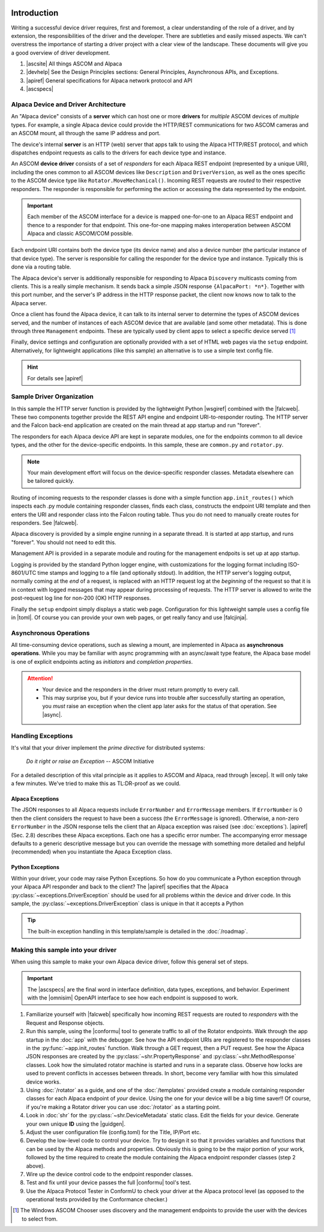 .. image:: alpaca128.png
    :height: 92px
    :width: 128px
    :align: right

============
Introduction
============

Writing a successful device driver requires, first and foremost, a clear
understanding of the role of a driver, and by extension, the responsibilities of
the driver and the developer. There are subtleties and easily missed aspects. We
can't overstress the importance of starting a driver project with a clear view
of the landscape. These documents will give you a good overview of driver
development.

1. |ascsite| All things ASCOM and Alpaca
2. |devhelp| See the Design Principles sections: General Principles,
   Asynchronous APIs, and  Exceptions.
3. |apiref| General specifications for Alpaca network protocol and API
4. |ascspecs|

Alpaca Device and Driver Architecture
-------------------------------------

An "Alpaca device" consists of a **server** which can host one or more
**drivers** for *multiple* ASCOM devices of *multiple* types. For example, a
single Alpaca device could provide the HTTP/REST communications for two ASCOM
cameras and an ASCOM mount, all through the same IP address and port.

The device's internal **server** is an HTTP (web) server that apps talk to using
the Alpaca HTTP/REST protocol, and which dispatches endpoint requests as calls
to the drivers for each device type and instance.

An ASCOM **device driver** consists of a set of *responders* for each Alpaca
REST endpoint (represented by a unique URI), including the ones common to all
ASCOM devices like ``Description`` and ``DriverVersion``, as well as the ones
specific to the ASCOM device type like ``Rotator.MoveMechanical()``. Incoming
REST requests are *routed* to their respective responders. The responder is
responsible for performing the action or accessing the data represented by the
endpoint.

.. important::
    Each member of the ASCOM interface for a device is mapped
    one-for-one to an Alpaca REST endpoint and thence to a responder
    for that endpoint. This one-for-one mapping makes interoperation
    between ASCOM Alpaca and classic ASCOM/COM possible.

Each endpoint URI contains both the device type (its device name) and also a
device number (the particular instance of that device type). The server is
responsible for calling the responder for the device type and instance.
Typically this is done via a routing table.

The Alpaca device's server is additionally responsible for responding to Alpaca
``Discovery`` multicasts coming from clients. This is a really simple mechanism.
It sends back a simple JSON response ``{AlpacaPort: *n*}``. Together with this
port number, and the server's IP address in the HTTP response packet, the client
now knows now to talk to the Alpaca server.

Once a client has found the Alpaca device, it can talk to its internal server to
determine the types of ASCOM devices served, and the number of instances of each
ASCOM device that are available (and some other metadata). This is done through
three ``Management`` endpoints. These are typically used by client apps to
select a specific device served [#]_

Finally, device settings and configuration are optionally provided with a set of
HTML web pages via the ``setup`` endpoint. Alternatively, for lightweight
applications (like this sample) an alternative is to use a simple text config
file.

.. hint::
    For details see |apiref|

Sample Driver Organization
--------------------------

In this sample the HTTP server function is provided by the lightweight Python
|wsgiref| combined with the |falcweb|. These two components together provide the
REST API engine and endpoint URI-to-responder routing. The HTTP server and the
Falcon back-end application are created on the main thread at app startup and
run "forever".

The responders for each Alpaca device API are kept in separate modules, one for
the endpoints common to all device types, and the other for the device-specific
endpoints. In this sample, these are ``common.py`` and ``rotator.py``.

.. note:: Your main development effort will focus on the device-specific
    responder classes. Metadata elsewhere can be tailored quickly.

Routing of incoming requests to the responder classes is done with a simple
function ``app.init_routes()`` which inspects each .py module containing
responder classes, finds each class, constructs the endpoint URI template and
then enters the URI and responder class into the Falcon routing table. Thus you
do not need to manually create routes for responders. See |falcweb|.

Alpaca discovery is provided by a simple engine running in a separate thread. It
is started at app startup, and runs "forever". You should not need to edit this.

Management API is provided in a separate module and routing for the management
endpoits is set up at app startup.

Logging is provided by the standard Python logger engine, with customizations
for the logging format including ISO-8601/UTC time stamps and logging to a file
(and optionally stdout). In addition, the HTTP server's logging output, normally
coming at the *end* of a request, is replaced with an HTTP request log at the
*beginning* of the request so that it is in context with logged messages that
may appear during processing of requests. The HTTP server is allowed to write
the post-request log line for non-200 (OK) HTTP responses.

Finally the ``setup`` endpoint simply displays a static web page. Configuration
for this lightweight sample uses a config file in |toml|. Of course you can
provide your own web pages, or get really fancy and use |falcjinja|.

.. _async-intro:

Asynchronous Operations
-----------------------

All time-consuming device operations, such as slewing a mount, are implemented
in Alpaca as **asynchronous operations**. While you may be familiar with async
programming with an async/await type feature, the Alpaca base model is one of
explicit endpoints acting as *initiators* and *completion properties*.

.. attention::
    * Your device and the responders in the driver must return promptly to every call.
    * This may surprise you, but if your device runs into trouble after
      successfully starting an operation, you *must* raise an exception when
      the client app later asks for the status of that operation. See |async|.

.. _excep-intro:

Handling Exceptions
-------------------

It's vital that your driver implement the *prime directive* for distributed
systems:

.. epigraph::
    *Do it right or raise an Exception*
    -- ASCOM Initiative

For a detailed description of this vital principle as it applies to ASCOM and
Alpaca, read through |excep|. It will only take a few minutes. We've tried to
make this as TL:DR-proof as we could.

Alpaca Exceptions
~~~~~~~~~~~~~~~~~

The JSON responses to all Alpaca requests include ``ErrorNumber`` and
``ErrorMessage`` members. If ``ErrorNumber`` is 0 then the client considers the
request to have been a success (the ``ErrorMessage`` is ignored). Otherwise, a
non-zero ``ErrorNumber`` in the JSON response tells the client that an Alpaca
exception was raised (see :doc:`exceptions`). |apiref| (Sec. 2.8) describes
these Alpaca exceptions. Each one has a specific error number. The accompanying
error message defaults to a generic descriptive message but you can override the
message with something more detailed and helpful (recommended) when you
instantiate the Apaca Exception class.

Python Exceptions
~~~~~~~~~~~~~~~~~

Within your driver, your code may raise Python Exceptions. So how do you
communicate a Python exception through your Alpaca API responder and back to the
client? The |apiref| specifies that the Alpaca
:py:class:`~exceptions.DriverException` should be used for all problems within
the device and driver code. In this sample, the
:py:class:`~exceptions.DriverException` class is unique in that it accepts a
Python

.. tip::

    The built-in exception handling in this template/sample is detailed in the
    :doc:`/roadmap`.


Making this sample into your driver
-----------------------------------

When using this sample to make your own Alpaca device driver, follow this
general set of steps.

.. important::
    The |ascspecs| are the final word in interface definition, data types,
    exceptions, and behavior. Experiment with the |omnisim| OpenAPI interface
    to see how each endpoint is supposed to work.

1. Familiarize yourself with |falcweb| specifically how incoming REST requests
   are routed to *responders* with the Request and Response objects.
2. Run this sample, using the |conformu| tool to generate traffic to all of the
   Rotator endpoints. Walk through the app startup in the :doc:`app` with the
   debugger. See how the API endpoint URIs are registered to the responder
   classes in the :py:func:`~app.init_routes` function. Walk through a GET
   request, then a PUT request. See how the Alpaca JSON responses are created by
   the :py:class:`~shr.PropertyResponse` and :py:class:`~shr.MethodResponse`
   classes. Look how the simulated rotator machine is started and runs in a
   separate class. Observe how locks are used to prevent conflicts in accesses
   between threads. In short, become very familiar with how this simulated
   device works.
3. Using :doc:`/rotator` as a guide, and one of the :doc:`/templates` provided
   create a module containing responder classes for each Alpaca endpoint of
   *your* device.  Using the one for your device will be a big time saver!! Of
   course, if you're making a Rotator driver you can use :doc:`/rotator` as a
   starting point.
4. Look in :doc:`shr` for the :py:class:`~shr.DeviceMetadata` static class. Edit
   the fields for your device. Generate your own unique **ID** using the
   |guidgen|.
5. Adjust the user configuration file (config.toml) for the Title, IP/Port etc.
6. Develop the low-level code to control your device. Try to design it so that
   it provides variables and functions that can be used by the Alpaca methods
   and properties. Obviously this is going to be the major portion of your work,
   followed by the time required to create the module containing the Alpaca
   endpoint responder classes (step 2 above).
7. Wire up the device control code to the endpoint responder classes.
8. Test and fix until your device passes the full |conformu| tool's test.
9. Use the Alpaca Protocol Tester in ConformU to check your driver at the Alpaca
   protocol level (as opposed to the operational tests provided by the
   Conformance checker.)


.. |ascsite| raw:: html

    <a href="https://ascom-standards.org/index.htm" target="_blank">
    ASCOM Initiative web site</a>

.. |ascspecs| raw:: html

    <a href="https://ascom-standards.org/Help/Platform/html/N_ASCOM_DeviceInterface.htm" target="_blank">
    Master Official ASCOM Device Interface Specifications</a>

.. |devhelp| raw:: html

    <a href="https://ascom-standards.org/AlpacaDeveloper/Index.htm" target="_blank">
    Alpaca Developers Info</a>

.. |async| raw:: html

    <a href="https://ascom-standards.org/AlpacaDeveloper/Async.htm" target="_blank">
    Asynchronous APIs</a>

.. |excep| raw:: html

    <a href="https://ascom-standards.org/AlpacaDeveloper/Exceptions.htm" target="_blank">
    Exceptions in ASCOM</a>

.. |guidgen| raw:: html

    <a href="https://guidgenerator.com/online-guid-generator.aspx" target="_blank">
    Online GUID / UUID Generator</a>

.. |conformu| raw:: html

    <a href="https://github.com/ASCOMInitiative/ConformU#readme" target="_blank">
    Conform Universal</a>

.. |apiref| raw:: html

    <a href="https://github.com/ASCOMInitiative/ASCOMRemote/raw/master/Documentation/ASCOM%20Alpaca%20API%20Reference.pdf"
    target="_blank">Alpaca API Reference (PDF)</a>

.. |supforum| raw:: html

    <a href="https://ascomtalk.groups.io/g/Developer" target="_blank">
    ASCOM Driver and Application Development Support Forum</a>


.. |omnisim| raw:: html

    <a href="https://github.com/ASCOMInitiative/ASCOM.Alpaca.Simulators#readme" target="_blank">
    Alpaca Omni Simulator</a>

.. |falcweb| raw:: html

    <a href="https://falcon.readthedocs.io/en/stable/" target="_blank">
    The Falcon Web Framework</a>

.. |wsgiref| raw:: html

    <a href="https://docs.python.org/3/library/wsgiref.html#module-wsgiref.simple_server" target="_blank">
    wsgiref.simple_server</a>

.. |toml| raw:: html

     <a href="https://toml.io/en/" target="_blank">
    Tom's Obvious Minimal Language</a>

.. |falcjinja| raw:: html

     <a href="https://github.com/myusko/falcon-jinja" target="_blank">
    Falcon support for Jinja-2</a>


.. [#] The Windows ASCOM Chooser uses discovery and the management
    endpoints to provide the user with the devices to select from.



